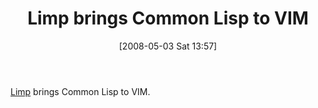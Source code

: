#+POSTID: 153
#+DATE: [2008-05-03 Sat 13:57]
#+OPTIONS: toc:nil num:nil todo:nil pri:nil tags:nil ^:nil TeX:nil
#+CATEGORY: Link
#+TAGS: Ide, Lisp, VI
#+TITLE: Limp brings Common Lisp to VIM

[[http://mikael.jansson.be/hacking/limp][Limp]] brings Common Lisp to VIM.



